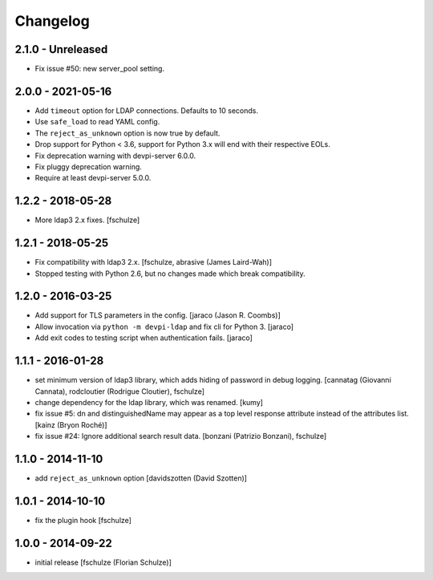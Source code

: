 Changelog
=========

2.1.0 - Unreleased
------------------

- Fix issue #50: new server_pool setting.


2.0.0 - 2021-05-16
------------------

- Add ``timeout`` option for LDAP connections. Defaults to 10 seconds.

- Use ``safe_load`` to read YAML config.

- The ``reject_as_unknown`` option is now true by default.

- Drop support for Python < 3.6, support for Python 3.x will end with their
  respective EOLs.

- Fix deprecation warning with devpi-server 6.0.0.

- Fix pluggy deprecation warning.

- Require at least devpi-server 5.0.0.


1.2.2 - 2018-05-28
------------------

- More ldap3 2.x fixes.
  [fschulze]


1.2.1 - 2018-05-25
------------------

- Fix compatibility with ldap3 2.x.
  [fschulze, abrasive (James Laird-Wah)]

- Stopped testing with Python 2.6, but no changes made which break compatibility.


1.2.0 - 2016-03-25
------------------

- Add support for TLS parameters in the config.
  [jaraco (Jason R. Coombs)]

- Allow invocation via ``python -m devpi-ldap`` and fix cli for Python 3.
  [jaraco]

- Add exit codes to testing script when authentication fails.
  [jaraco]


1.1.1 - 2016-01-28
------------------

- set minimum version of ldap3 library, which adds hiding of password in debug
  logging.
  [cannatag (Giovanni Cannata), rodcloutier (Rodrigue Cloutier), fschulze]

- change dependency for the ldap library, which was renamed.
  [kumy]

- fix issue #5: dn and distinguishedName may appear as a top level response
  attribute instead of the attributes list.
  [kainz (Bryon Roché)]

- fix issue #24: Ignore additional search result data.
  [bonzani (Patrizio Bonzani), fschulze]


1.1.0 - 2014-11-10
------------------

- add ``reject_as_unknown`` option
  [davidszotten (David Szotten)]


1.0.1 - 2014-10-10
------------------

- fix the plugin hook
  [fschulze]


1.0.0 - 2014-09-22
------------------

- initial release
  [fschulze (Florian Schulze)]
